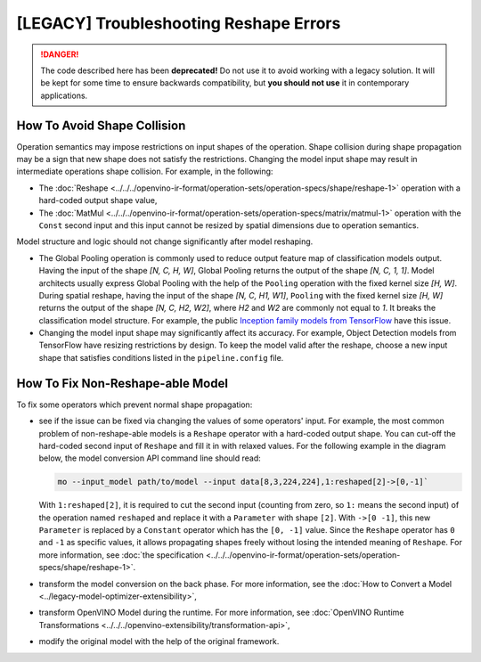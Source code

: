 .. {#troubleshooting_reshape_errors}

[LEGACY] Troubleshooting Reshape Errors
=======================================


.. meta::
   :description: In OpenVINO™, you can use several methods to address the issues
                 of non-reshape-able models and shape collision, which prevent
                 normal shape propagation.


.. danger::

   The code described here has been **deprecated!** Do not use it to avoid working with a legacy solution. It will be kept for some time to ensure backwards compatibility, but **you should not use** it in contemporary applications.

How To Avoid Shape Collision
############################

Operation semantics may impose restrictions on input shapes of the operation.
Shape collision during shape propagation may be a sign that new shape does not satisfy the restrictions.
Changing the model input shape may result in intermediate operations shape collision. For example, in the following:

* The :doc:`Reshape <../../../openvino-ir-format/operation-sets/operation-specs/shape/reshape-1>` operation with a hard-coded output shape value,
* The :doc:`MatMul <../../../openvino-ir-format/operation-sets/operation-specs/matrix/matmul-1>` operation with the ``Const`` second input and this input cannot be resized by spatial dimensions due to operation semantics.

Model structure and logic should not change significantly after model reshaping.

* The Global Pooling operation is commonly used to reduce output feature map of classification models output. Having the input of the shape *[N, C, H, W]*, Global Pooling returns the output of the shape *[N, C, 1, 1]*. Model architects usually express Global Pooling with the help of the ``Pooling`` operation with the fixed kernel size *[H, W]*. During spatial reshape, having the input of the shape *[N, C, H1, W1]*, ``Pooling`` with the fixed kernel size *[H, W]* returns the output of the shape *[N, C, H2, W2]*, where *H2* and *W2* are commonly not equal to *1*. It breaks the classification model structure. For example, the public `Inception family models from TensorFlow <https://github.com/tensorflow/models/tree/master/research/slim#pre-trained-models>`__ have this issue.

* Changing the model input shape may significantly affect its accuracy. For example, Object Detection models from TensorFlow have resizing restrictions by design. To keep the model valid after the reshape, choose a new input shape that satisfies conditions listed in the ``pipeline.config`` file.

.. _how-to-fix-non-reshape-able-model:

How To Fix Non-Reshape-able Model
#################################

To fix some operators which prevent normal shape propagation:

* see if the issue can be fixed via changing the values of some operators' input. For example, the most common problem of non-reshape-able models is a ``Reshape`` operator with a hard-coded output shape. You can cut-off the hard-coded second input of ``Reshape`` and fill it in with relaxed values. For the following example in the diagram below, the model conversion API command line should read:

  .. code-block:: sh

     mo --input_model path/to/model --input data[8,3,224,224],1:reshaped[2]->[0,-1]`


  With ``1:reshaped[2]``, it is required to cut the second input (counting from zero, so ``1:`` means the second input) of the operation named ``reshaped`` and replace it with a ``Parameter`` with shape ``[2]``.
  With ``->[0 -1]``, this new ``Parameter`` is replaced by a ``Constant`` operator which has the ``[0, -1]`` value.
  Since the ``Reshape`` operator has ``0`` and ``-1`` as specific values, it allows propagating shapes freely without losing the intended meaning of ``Reshape``.   For more information, see :doc:`the specification <../../../openvino-ir-format/operation-sets/operation-specs/shape/reshape-1>`.

  .. image:: /docs/articles_en/assets/images/batch_relaxation.png

* transform the model conversion on the back phase. For more information, see the :doc:`How to Convert a Model <../legacy-model-optimizer-extensibility>`,
* transform OpenVINO Model during the runtime. For more information, see :doc:`OpenVINO Runtime Transformations <../../../openvino-extensibility/transformation-api>`,
* modify the original model with the help of the original framework.

